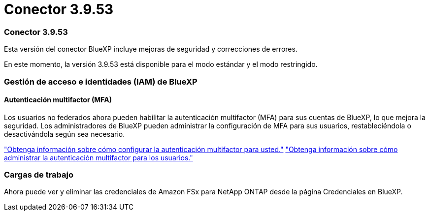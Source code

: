 = Conector 3.9.53
:allow-uri-read: 




=== Conector 3.9.53

Esta versión del conector BlueXP incluye mejoras de seguridad y correcciones de errores.

En este momento, la versión 3.9.53 está disponible para el modo estándar y el modo restringido.



=== Gestión de acceso e identidades (IAM) de BlueXP 



==== Autenticación multifactor (MFA)

Los usuarios no federados ahora pueden habilitar la autenticación multifactor (MFA) para sus cuentas de BlueXP, lo que mejora la seguridad. Los administradores de BlueXP pueden administrar la configuración de MFA para sus usuarios, restableciéndola o desactivándola según sea necesario.

link:https://docs.netapp.com/us-en/bluexp-setup-admin/task-user-settings.html#task-user-mfa["Obtenga información sobre cómo configurar la autenticación multifactor para usted."^] link:https://docs.netapp.com/us-en/bluexp-setup-admin/task-iam-manage-members-permissions.html#manage-mfa["Obtenga información sobre cómo administrar la autenticación multifactor para los usuarios."^]



=== Cargas de trabajo

Ahora puede ver y eliminar las credenciales de Amazon FSx para NetApp ONTAP desde la página Credenciales en BlueXP.
